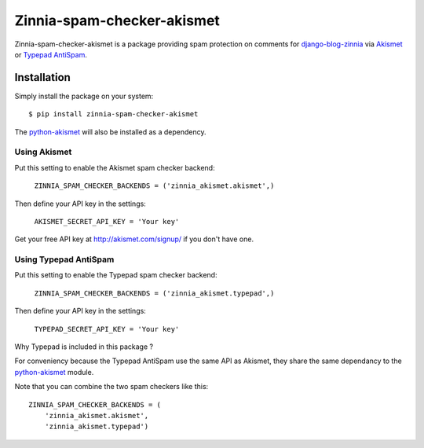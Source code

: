 ===========================
Zinnia-spam-checker-akismet
===========================

Zinnia-spam-checker-akismet is a package providing spam protection on
comments for `django-blog-zinnia`_ via `Akismet`_ or `Typepad AntiSpam`_.

Installation
============

Simply install the package on your system: ::

  $ pip install zinnia-spam-checker-akismet

The `python-akismet`_ will also be installed as a dependency.

Using Akismet
-------------

Put this setting to enable the Akismet spam checker backend:

  ``ZINNIA_SPAM_CHECKER_BACKENDS = ('zinnia_akismet.akismet',)``

Then define your API key in the settings:

  ``AKISMET_SECRET_API_KEY = 'Your key'``

Get your free API key at http://akismet.com/signup/ if you don't have one.

Using Typepad AntiSpam
----------------------

Put this setting to enable the Typepad spam checker backend:

  ``ZINNIA_SPAM_CHECKER_BACKENDS = ('zinnia_akismet.typepad',)``

Then define your API key in the settings:

  ``TYPEPAD_SECRET_API_KEY = 'Your key'``

Why Typepad is included in this package ?

For conveniency because the Typepad AntiSpam use the same API as
Akismet, they share the same dependancy to the `python-akismet`_
module.

Note that you can combine the two spam checkers like this: ::

  ZINNIA_SPAM_CHECKER_BACKENDS = (
      'zinnia_akismet.akismet',
      'zinnia_akismet.typepad')


.. _django-blog-zinnia: http://django-blog-zinnia.com
.. _Akismet: http://akismet.com/
.. _Typepad AntiSpam: http://antispam.typepad.com/
.. _python-akismet: https://pypi.python.org/pypi/akismet

